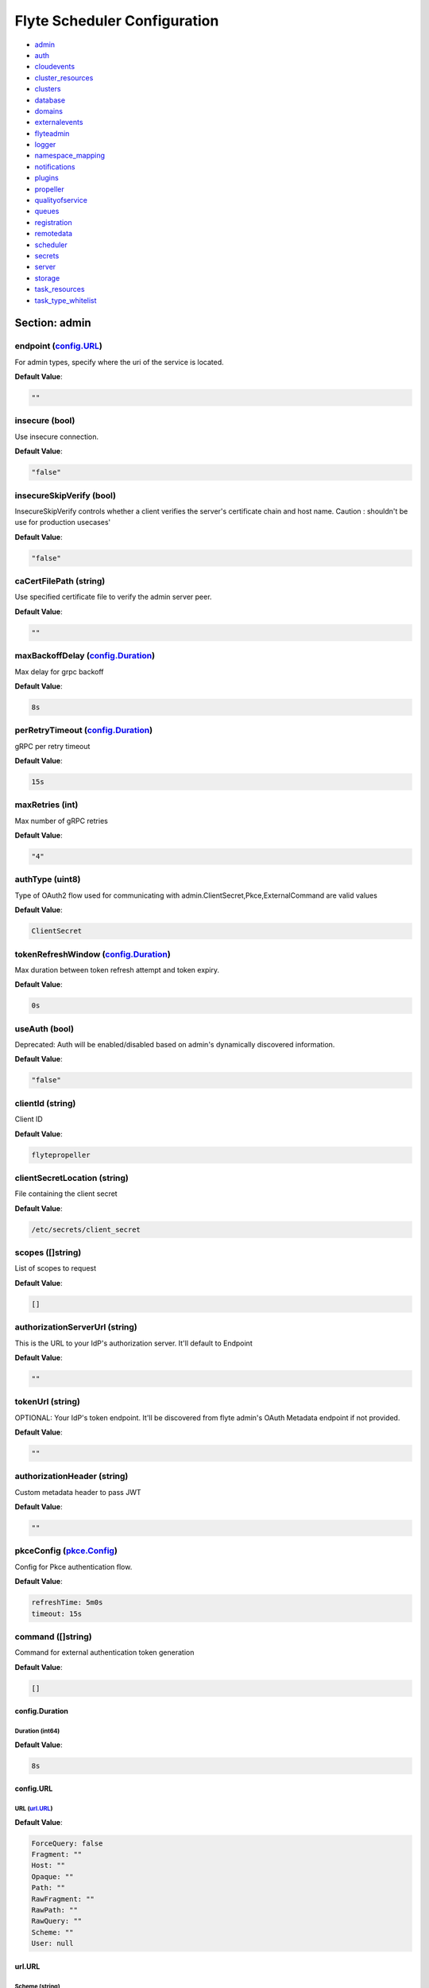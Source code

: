 .. _flytescheduler-config-specification:

#########################################
Flyte Scheduler Configuration
#########################################

- `admin <#section-admin>`_

- `auth <#section-auth>`_

- `cloudevents <#section-cloudevents>`_

- `cluster_resources <#section-cluster_resources>`_

- `clusters <#section-clusters>`_

- `database <#section-database>`_

- `domains <#section-domains>`_

- `externalevents <#section-externalevents>`_

- `flyteadmin <#section-flyteadmin>`_

- `logger <#section-logger>`_

- `namespace_mapping <#section-namespace_mapping>`_

- `notifications <#section-notifications>`_

- `plugins <#section-plugins>`_

- `propeller <#section-propeller>`_

- `qualityofservice <#section-qualityofservice>`_

- `queues <#section-queues>`_

- `registration <#section-registration>`_

- `remotedata <#section-remotedata>`_

- `scheduler <#section-scheduler>`_

- `secrets <#section-secrets>`_

- `server <#section-server>`_

- `storage <#section-storage>`_

- `task_resources <#section-task_resources>`_

- `task_type_whitelist <#section-task_type_whitelist>`_

Section: admin
================================================================================

endpoint (`config.URL`_)
--------------------------------------------------------------------------------

For admin types, specify where the uri of the service is located.

**Default Value**: 

.. code-block:: yaml

  ""
  

insecure (bool)
--------------------------------------------------------------------------------

Use insecure connection.

**Default Value**: 

.. code-block:: yaml

  "false"
  

insecureSkipVerify (bool)
--------------------------------------------------------------------------------

InsecureSkipVerify controls whether a client verifies the server's certificate chain and host name. Caution : shouldn't be use for production usecases'

**Default Value**: 

.. code-block:: yaml

  "false"
  

caCertFilePath (string)
--------------------------------------------------------------------------------

Use specified certificate file to verify the admin server peer.

**Default Value**: 

.. code-block:: yaml

  ""
  

maxBackoffDelay (`config.Duration`_)
--------------------------------------------------------------------------------

Max delay for grpc backoff

**Default Value**: 

.. code-block:: yaml

  8s
  

perRetryTimeout (`config.Duration`_)
--------------------------------------------------------------------------------

gRPC per retry timeout

**Default Value**: 

.. code-block:: yaml

  15s
  

maxRetries (int)
--------------------------------------------------------------------------------

Max number of gRPC retries

**Default Value**: 

.. code-block:: yaml

  "4"
  

authType (uint8)
--------------------------------------------------------------------------------

Type of OAuth2 flow used for communicating with admin.ClientSecret,Pkce,ExternalCommand are valid values

**Default Value**: 

.. code-block:: yaml

  ClientSecret
  

tokenRefreshWindow (`config.Duration`_)
--------------------------------------------------------------------------------

Max duration between token refresh attempt and token expiry.

**Default Value**: 

.. code-block:: yaml

  0s
  

useAuth (bool)
--------------------------------------------------------------------------------

Deprecated: Auth will be enabled/disabled based on admin's dynamically discovered information.

**Default Value**: 

.. code-block:: yaml

  "false"
  

clientId (string)
--------------------------------------------------------------------------------

Client ID

**Default Value**: 

.. code-block:: yaml

  flytepropeller
  

clientSecretLocation (string)
--------------------------------------------------------------------------------

File containing the client secret

**Default Value**: 

.. code-block:: yaml

  /etc/secrets/client_secret
  

scopes ([]string)
--------------------------------------------------------------------------------

List of scopes to request

**Default Value**: 

.. code-block:: yaml

  []
  

authorizationServerUrl (string)
--------------------------------------------------------------------------------

This is the URL to your IdP's authorization server. It'll default to Endpoint

**Default Value**: 

.. code-block:: yaml

  ""
  

tokenUrl (string)
--------------------------------------------------------------------------------

OPTIONAL: Your IdP's token endpoint. It'll be discovered from flyte admin's OAuth Metadata endpoint if not provided.

**Default Value**: 

.. code-block:: yaml

  ""
  

authorizationHeader (string)
--------------------------------------------------------------------------------

Custom metadata header to pass JWT

**Default Value**: 

.. code-block:: yaml

  ""
  

pkceConfig (`pkce.Config`_)
--------------------------------------------------------------------------------

Config for Pkce authentication flow.

**Default Value**: 

.. code-block:: yaml

  refreshTime: 5m0s
  timeout: 15s
  

command ([]string)
--------------------------------------------------------------------------------

Command for external authentication token generation

**Default Value**: 

.. code-block:: yaml

  []
  

config.Duration
^^^^^^^^^^^^^^^^^^^^^^^^^^^^^^^^^^^^^^^^^^^^^^^^^^^^^^^^^^^^^^^^^^^^^^^^^^^^^^^^

Duration (int64)
""""""""""""""""""""""""""""""""""""""""""""""""""""""""""""""""""""""""""""""""

**Default Value**: 

.. code-block:: yaml

  8s
  

config.URL
^^^^^^^^^^^^^^^^^^^^^^^^^^^^^^^^^^^^^^^^^^^^^^^^^^^^^^^^^^^^^^^^^^^^^^^^^^^^^^^^

URL (`url.URL`_)
""""""""""""""""""""""""""""""""""""""""""""""""""""""""""""""""""""""""""""""""

**Default Value**: 

.. code-block:: yaml

  ForceQuery: false
  Fragment: ""
  Host: ""
  Opaque: ""
  Path: ""
  RawFragment: ""
  RawPath: ""
  RawQuery: ""
  Scheme: ""
  User: null
  

url.URL
^^^^^^^^^^^^^^^^^^^^^^^^^^^^^^^^^^^^^^^^^^^^^^^^^^^^^^^^^^^^^^^^^^^^^^^^^^^^^^^^

Scheme (string)
""""""""""""""""""""""""""""""""""""""""""""""""""""""""""""""""""""""""""""""""

**Default Value**: 

.. code-block:: yaml

  ""
  

Opaque (string)
""""""""""""""""""""""""""""""""""""""""""""""""""""""""""""""""""""""""""""""""

**Default Value**: 

.. code-block:: yaml

  ""
  

User (url.Userinfo)
""""""""""""""""""""""""""""""""""""""""""""""""""""""""""""""""""""""""""""""""

**Default Value**: 

.. code-block:: yaml

  null
  

Host (string)
""""""""""""""""""""""""""""""""""""""""""""""""""""""""""""""""""""""""""""""""

**Default Value**: 

.. code-block:: yaml

  ""
  

Path (string)
""""""""""""""""""""""""""""""""""""""""""""""""""""""""""""""""""""""""""""""""

**Default Value**: 

.. code-block:: yaml

  ""
  

RawPath (string)
""""""""""""""""""""""""""""""""""""""""""""""""""""""""""""""""""""""""""""""""

**Default Value**: 

.. code-block:: yaml

  ""
  

ForceQuery (bool)
""""""""""""""""""""""""""""""""""""""""""""""""""""""""""""""""""""""""""""""""

**Default Value**: 

.. code-block:: yaml

  "false"
  

RawQuery (string)
""""""""""""""""""""""""""""""""""""""""""""""""""""""""""""""""""""""""""""""""

**Default Value**: 

.. code-block:: yaml

  ""
  

Fragment (string)
""""""""""""""""""""""""""""""""""""""""""""""""""""""""""""""""""""""""""""""""

**Default Value**: 

.. code-block:: yaml

  ""
  

RawFragment (string)
""""""""""""""""""""""""""""""""""""""""""""""""""""""""""""""""""""""""""""""""

**Default Value**: 

.. code-block:: yaml

  ""
  

pkce.Config
^^^^^^^^^^^^^^^^^^^^^^^^^^^^^^^^^^^^^^^^^^^^^^^^^^^^^^^^^^^^^^^^^^^^^^^^^^^^^^^^

timeout (`config.Duration`_)
""""""""""""""""""""""""""""""""""""""""""""""""""""""""""""""""""""""""""""""""

**Default Value**: 

.. code-block:: yaml

  15s
  

refreshTime (`config.Duration`_)
""""""""""""""""""""""""""""""""""""""""""""""""""""""""""""""""""""""""""""""""

**Default Value**: 

.. code-block:: yaml

  5m0s
  

Section: auth
================================================================================

httpAuthorizationHeader (string)
--------------------------------------------------------------------------------

**Default Value**: 

.. code-block:: yaml

  flyte-authorization
  

grpcAuthorizationHeader (string)
--------------------------------------------------------------------------------

**Default Value**: 

.. code-block:: yaml

  flyte-authorization
  

disableForHttp (bool)
--------------------------------------------------------------------------------

Disables auth enforcement on HTTP Endpoints.

**Default Value**: 

.. code-block:: yaml

  "false"
  

disableForGrpc (bool)
--------------------------------------------------------------------------------

Disables auth enforcement on Grpc Endpoints.

**Default Value**: 

.. code-block:: yaml

  "false"
  

authorizedUris ([]config.URL)
--------------------------------------------------------------------------------

**Default Value**: 

.. code-block:: yaml

  null
  

userAuth (`config.UserAuthConfig`_)
--------------------------------------------------------------------------------

Defines Auth options for users.

**Default Value**: 

.. code-block:: yaml

  cookieBlockKeySecretName: cookie_block_key
  cookieHashKeySecretName: cookie_hash_key
  openId:
    baseUrl: ""
    clientId: ""
    clientSecretFile: ""
    clientSecretName: oidc_client_secret
    scopes:
    - openid
    - profile
  redirectUrl: /console
  

appAuth (`config.OAuth2Options`_)
--------------------------------------------------------------------------------

Defines Auth options for apps. UserAuth must be enabled for AppAuth to work.

**Default Value**: 

.. code-block:: yaml

  authServerType: Self
  externalAuthServer:
    allowedAudience: []
    baseUrl: ""
    metadataUrl: ""
  selfAuthServer:
    accessTokenLifespan: 30m0s
    authorizationCodeLifespan: 5m0s
    claimSymmetricEncryptionKeySecretName: claim_symmetric_key
    issuer: ""
    oldTokenSigningRSAKeySecretName: token_rsa_key_old.pem
    refreshTokenLifespan: 1h0m0s
    staticClients:
      flyte-cli:
        audience: null
        grant_types:
        - refresh_token
        - authorization_code
        id: flyte-cli
        public: true
        redirect_uris:
        - http://localhost:53593/callback
        - http://localhost:12345/callback
        response_types:
        - code
        - token
        scopes:
        - all
        - offline
        - access_token
      flytectl:
        audience: null
        grant_types:
        - refresh_token
        - authorization_code
        id: flytectl
        public: true
        redirect_uris:
        - http://localhost:53593/callback
        - http://localhost:12345/callback
        response_types:
        - code
        - token
        scopes:
        - all
        - offline
        - access_token
      flytepropeller:
        audience: null
        client_secret: JDJhJDA2JHB4czFBa0c4MUt2cmhwbWwxUWlMU09RYVRrOWVlUHJVLzdZYWI5eTA3aDN4MFRnbGJhb1Q2
        grant_types:
        - refresh_token
        - client_credentials
        id: flytepropeller
        public: false
        redirect_uris:
        - http://localhost:3846/callback
        response_types:
        - token
        scopes:
        - all
        - offline
        - access_token
    tokenSigningRSAKeySecretName: token_rsa_key.pem
  thirdPartyConfig:
    flyteClient:
      clientId: flytectl
      redirectUri: http://localhost:53593/callback
      scopes:
      - all
      - offline
  

config.OAuth2Options
^^^^^^^^^^^^^^^^^^^^^^^^^^^^^^^^^^^^^^^^^^^^^^^^^^^^^^^^^^^^^^^^^^^^^^^^^^^^^^^^

authServerType (int)
""""""""""""""""""""""""""""""""""""""""""""""""""""""""""""""""""""""""""""""""

**Default Value**: 

.. code-block:: yaml

  Self
  

selfAuthServer (`config.AuthorizationServer`_)
""""""""""""""""""""""""""""""""""""""""""""""""""""""""""""""""""""""""""""""""

Authorization Server config to run as a service. Use this when using an IdP that does not offer a custom OAuth2 Authorization Server.

**Default Value**: 

.. code-block:: yaml

  accessTokenLifespan: 30m0s
  authorizationCodeLifespan: 5m0s
  claimSymmetricEncryptionKeySecretName: claim_symmetric_key
  issuer: ""
  oldTokenSigningRSAKeySecretName: token_rsa_key_old.pem
  refreshTokenLifespan: 1h0m0s
  staticClients:
    flyte-cli:
      audience: null
      grant_types:
      - refresh_token
      - authorization_code
      id: flyte-cli
      public: true
      redirect_uris:
      - http://localhost:53593/callback
      - http://localhost:12345/callback
      response_types:
      - code
      - token
      scopes:
      - all
      - offline
      - access_token
    flytectl:
      audience: null
      grant_types:
      - refresh_token
      - authorization_code
      id: flytectl
      public: true
      redirect_uris:
      - http://localhost:53593/callback
      - http://localhost:12345/callback
      response_types:
      - code
      - token
      scopes:
      - all
      - offline
      - access_token
    flytepropeller:
      audience: null
      client_secret: JDJhJDA2JHB4czFBa0c4MUt2cmhwbWwxUWlMU09RYVRrOWVlUHJVLzdZYWI5eTA3aDN4MFRnbGJhb1Q2
      grant_types:
      - refresh_token
      - client_credentials
      id: flytepropeller
      public: false
      redirect_uris:
      - http://localhost:3846/callback
      response_types:
      - token
      scopes:
      - all
      - offline
      - access_token
  tokenSigningRSAKeySecretName: token_rsa_key.pem
  

externalAuthServer (`config.ExternalAuthorizationServer`_)
""""""""""""""""""""""""""""""""""""""""""""""""""""""""""""""""""""""""""""""""

External Authorization Server config.

**Default Value**: 

.. code-block:: yaml

  allowedAudience: []
  baseUrl: ""
  metadataUrl: ""
  

thirdPartyConfig (`config.ThirdPartyConfigOptions`_)
""""""""""""""""""""""""""""""""""""""""""""""""""""""""""""""""""""""""""""""""

Defines settings to instruct flyte cli tools (and optionally others) on what config to use to setup their client.

**Default Value**: 

.. code-block:: yaml

  flyteClient:
    clientId: flytectl
    redirectUri: http://localhost:53593/callback
    scopes:
    - all
    - offline
  

config.AuthorizationServer
^^^^^^^^^^^^^^^^^^^^^^^^^^^^^^^^^^^^^^^^^^^^^^^^^^^^^^^^^^^^^^^^^^^^^^^^^^^^^^^^

issuer (string)
""""""""""""""""""""""""""""""""""""""""""""""""""""""""""""""""""""""""""""""""

Defines the issuer to use when issuing and validating tokens. The default value is https://<requestUri.HostAndPort>/

**Default Value**: 

.. code-block:: yaml

  ""
  

accessTokenLifespan (`config.Duration`_)
""""""""""""""""""""""""""""""""""""""""""""""""""""""""""""""""""""""""""""""""

Defines the lifespan of issued access tokens.

**Default Value**: 

.. code-block:: yaml

  30m0s
  

refreshTokenLifespan (`config.Duration`_)
""""""""""""""""""""""""""""""""""""""""""""""""""""""""""""""""""""""""""""""""

Defines the lifespan of issued access tokens.

**Default Value**: 

.. code-block:: yaml

  1h0m0s
  

authorizationCodeLifespan (`config.Duration`_)
""""""""""""""""""""""""""""""""""""""""""""""""""""""""""""""""""""""""""""""""

Defines the lifespan of issued access tokens.

**Default Value**: 

.. code-block:: yaml

  5m0s
  

claimSymmetricEncryptionKeySecretName (string)
""""""""""""""""""""""""""""""""""""""""""""""""""""""""""""""""""""""""""""""""

OPTIONAL: Secret name to use to encrypt claims in authcode token.

**Default Value**: 

.. code-block:: yaml

  claim_symmetric_key
  

tokenSigningRSAKeySecretName (string)
""""""""""""""""""""""""""""""""""""""""""""""""""""""""""""""""""""""""""""""""

OPTIONAL: Secret name to use to retrieve RSA Signing Key.

**Default Value**: 

.. code-block:: yaml

  token_rsa_key.pem
  

oldTokenSigningRSAKeySecretName (string)
""""""""""""""""""""""""""""""""""""""""""""""""""""""""""""""""""""""""""""""""

OPTIONAL: Secret name to use to retrieve Old RSA Signing Key. This can be useful during key rotation to continue to accept older tokens.

**Default Value**: 

.. code-block:: yaml

  token_rsa_key_old.pem
  

staticClients (map[string]*fosite.DefaultClient)
""""""""""""""""""""""""""""""""""""""""""""""""""""""""""""""""""""""""""""""""

**Default Value**: 

.. code-block:: yaml

  flyte-cli:
    audience: null
    grant_types:
    - refresh_token
    - authorization_code
    id: flyte-cli
    public: true
    redirect_uris:
    - http://localhost:53593/callback
    - http://localhost:12345/callback
    response_types:
    - code
    - token
    scopes:
    - all
    - offline
    - access_token
  flytectl:
    audience: null
    grant_types:
    - refresh_token
    - authorization_code
    id: flytectl
    public: true
    redirect_uris:
    - http://localhost:53593/callback
    - http://localhost:12345/callback
    response_types:
    - code
    - token
    scopes:
    - all
    - offline
    - access_token
  flytepropeller:
    audience: null
    client_secret: JDJhJDA2JHB4czFBa0c4MUt2cmhwbWwxUWlMU09RYVRrOWVlUHJVLzdZYWI5eTA3aDN4MFRnbGJhb1Q2
    grant_types:
    - refresh_token
    - client_credentials
    id: flytepropeller
    public: false
    redirect_uris:
    - http://localhost:3846/callback
    response_types:
    - token
    scopes:
    - all
    - offline
    - access_token
  

config.ExternalAuthorizationServer
^^^^^^^^^^^^^^^^^^^^^^^^^^^^^^^^^^^^^^^^^^^^^^^^^^^^^^^^^^^^^^^^^^^^^^^^^^^^^^^^

baseUrl (`config.URL`_)
""""""""""""""""""""""""""""""""""""""""""""""""""""""""""""""""""""""""""""""""

This should be the base url of the authorization server that you are trying to hit. With Okta for instance, it will look something like https://company.okta.com/oauth2/abcdef123456789/

**Default Value**: 

.. code-block:: yaml

  ""
  

allowedAudience ([]string)
""""""""""""""""""""""""""""""""""""""""""""""""""""""""""""""""""""""""""""""""

Optional: A list of allowed audiences. If not provided, the audience is expected to be the public Uri of the service.

**Default Value**: 

.. code-block:: yaml

  []
  

metadataUrl (`config.URL`_)
""""""""""""""""""""""""""""""""""""""""""""""""""""""""""""""""""""""""""""""""

Optional: If the server doesn't support /.well-known/oauth-authorization-server, you can set a custom metadata url here.'

**Default Value**: 

.. code-block:: yaml

  ""
  

config.ThirdPartyConfigOptions
^^^^^^^^^^^^^^^^^^^^^^^^^^^^^^^^^^^^^^^^^^^^^^^^^^^^^^^^^^^^^^^^^^^^^^^^^^^^^^^^

flyteClient (`config.FlyteClientConfig`_)
""""""""""""""""""""""""""""""""""""""""""""""""""""""""""""""""""""""""""""""""

**Default Value**: 

.. code-block:: yaml

  clientId: flytectl
  redirectUri: http://localhost:53593/callback
  scopes:
  - all
  - offline
  

config.FlyteClientConfig
^^^^^^^^^^^^^^^^^^^^^^^^^^^^^^^^^^^^^^^^^^^^^^^^^^^^^^^^^^^^^^^^^^^^^^^^^^^^^^^^

clientId (string)
""""""""""""""""""""""""""""""""""""""""""""""""""""""""""""""""""""""""""""""""

public identifier for the app which handles authorization for a Flyte deployment

**Default Value**: 

.. code-block:: yaml

  flytectl
  

redirectUri (string)
""""""""""""""""""""""""""""""""""""""""""""""""""""""""""""""""""""""""""""""""

This is the callback uri registered with the app which handles authorization for a Flyte deployment

**Default Value**: 

.. code-block:: yaml

  http://localhost:53593/callback
  

scopes ([]string)
""""""""""""""""""""""""""""""""""""""""""""""""""""""""""""""""""""""""""""""""

Recommended scopes for the client to request.

**Default Value**: 

.. code-block:: yaml

  - all
  - offline
  

config.UserAuthConfig
^^^^^^^^^^^^^^^^^^^^^^^^^^^^^^^^^^^^^^^^^^^^^^^^^^^^^^^^^^^^^^^^^^^^^^^^^^^^^^^^

redirectUrl (`config.URL`_)
""""""""""""""""""""""""""""""""""""""""""""""""""""""""""""""""""""""""""""""""

**Default Value**: 

.. code-block:: yaml

  /console
  

openId (`config.OpenIDOptions`_)
""""""""""""""""""""""""""""""""""""""""""""""""""""""""""""""""""""""""""""""""

OpenID Configuration for User Auth

**Default Value**: 

.. code-block:: yaml

  baseUrl: ""
  clientId: ""
  clientSecretFile: ""
  clientSecretName: oidc_client_secret
  scopes:
  - openid
  - profile
  

cookieHashKeySecretName (string)
""""""""""""""""""""""""""""""""""""""""""""""""""""""""""""""""""""""""""""""""

OPTIONAL: Secret name to use for cookie hash key.

**Default Value**: 

.. code-block:: yaml

  cookie_hash_key
  

cookieBlockKeySecretName (string)
""""""""""""""""""""""""""""""""""""""""""""""""""""""""""""""""""""""""""""""""

OPTIONAL: Secret name to use for cookie block key.

**Default Value**: 

.. code-block:: yaml

  cookie_block_key
  

config.OpenIDOptions
^^^^^^^^^^^^^^^^^^^^^^^^^^^^^^^^^^^^^^^^^^^^^^^^^^^^^^^^^^^^^^^^^^^^^^^^^^^^^^^^

clientId (string)
""""""""""""""""""""""""""""""""""""""""""""""""""""""""""""""""""""""""""""""""

**Default Value**: 

.. code-block:: yaml

  ""
  

clientSecretName (string)
""""""""""""""""""""""""""""""""""""""""""""""""""""""""""""""""""""""""""""""""

**Default Value**: 

.. code-block:: yaml

  oidc_client_secret
  

clientSecretFile (string)
""""""""""""""""""""""""""""""""""""""""""""""""""""""""""""""""""""""""""""""""

**Default Value**: 

.. code-block:: yaml

  ""
  

baseUrl (`config.URL`_)
""""""""""""""""""""""""""""""""""""""""""""""""""""""""""""""""""""""""""""""""

**Default Value**: 

.. code-block:: yaml

  ""
  

scopes ([]string)
""""""""""""""""""""""""""""""""""""""""""""""""""""""""""""""""""""""""""""""""

**Default Value**: 

.. code-block:: yaml

  - openid
  - profile
  

Section: cloudevents
================================================================================

enable (bool)
--------------------------------------------------------------------------------

**Default Value**: 

.. code-block:: yaml

  "false"
  

type (string)
--------------------------------------------------------------------------------

**Default Value**: 

.. code-block:: yaml

  local
  

aws (`interfaces.AWSConfig`_)
--------------------------------------------------------------------------------

**Default Value**: 

.. code-block:: yaml

  region: ""
  

gcp (`interfaces.GCPConfig`_)
--------------------------------------------------------------------------------

**Default Value**: 

.. code-block:: yaml

  projectId: ""
  

kafka (`interfaces.KafkaConfig`_)
--------------------------------------------------------------------------------

**Default Value**: 

.. code-block:: yaml

  Version: {}
  brokers: null
  

eventsPublisher (`interfaces.EventsPublisherConfig`_)
--------------------------------------------------------------------------------

**Default Value**: 

.. code-block:: yaml

  eventTypes: null
  topicName: ""
  

reconnectAttempts (int)
--------------------------------------------------------------------------------

**Default Value**: 

.. code-block:: yaml

  "0"
  

reconnectDelaySeconds (int)
--------------------------------------------------------------------------------

**Default Value**: 

.. code-block:: yaml

  "0"
  

interfaces.AWSConfig
^^^^^^^^^^^^^^^^^^^^^^^^^^^^^^^^^^^^^^^^^^^^^^^^^^^^^^^^^^^^^^^^^^^^^^^^^^^^^^^^

region (string)
""""""""""""""""""""""""""""""""""""""""""""""""""""""""""""""""""""""""""""""""

**Default Value**: 

.. code-block:: yaml

  ""
  

interfaces.EventsPublisherConfig
^^^^^^^^^^^^^^^^^^^^^^^^^^^^^^^^^^^^^^^^^^^^^^^^^^^^^^^^^^^^^^^^^^^^^^^^^^^^^^^^

topicName (string)
""""""""""""""""""""""""""""""""""""""""""""""""""""""""""""""""""""""""""""""""

**Default Value**: 

.. code-block:: yaml

  ""
  

eventTypes ([]string)
""""""""""""""""""""""""""""""""""""""""""""""""""""""""""""""""""""""""""""""""

**Default Value**: 

.. code-block:: yaml

  null
  

interfaces.GCPConfig
^^^^^^^^^^^^^^^^^^^^^^^^^^^^^^^^^^^^^^^^^^^^^^^^^^^^^^^^^^^^^^^^^^^^^^^^^^^^^^^^

projectId (string)
""""""""""""""""""""""""""""""""""""""""""""""""""""""""""""""""""""""""""""""""

**Default Value**: 

.. code-block:: yaml

  ""
  

interfaces.KafkaConfig
^^^^^^^^^^^^^^^^^^^^^^^^^^^^^^^^^^^^^^^^^^^^^^^^^^^^^^^^^^^^^^^^^^^^^^^^^^^^^^^^

Version (`sarama.KafkaVersion`_)
""""""""""""""""""""""""""""""""""""""""""""""""""""""""""""""""""""""""""""""""

**Default Value**: 

.. code-block:: yaml

  {}
  

brokers ([]string)
""""""""""""""""""""""""""""""""""""""""""""""""""""""""""""""""""""""""""""""""

**Default Value**: 

.. code-block:: yaml

  null
  

sarama.KafkaVersion
^^^^^^^^^^^^^^^^^^^^^^^^^^^^^^^^^^^^^^^^^^^^^^^^^^^^^^^^^^^^^^^^^^^^^^^^^^^^^^^^

version (array)
""""""""""""""""""""""""""""""""""""""""""""""""""""""""""""""""""""""""""""""""

**Default Value**: 

.. code-block:: yaml

  '[0 0 0 0]'
  

Section: cluster_resources
================================================================================

templatePath (string)
--------------------------------------------------------------------------------

**Default Value**: 

.. code-block:: yaml

  ""
  

templateData (map[string]interfaces.DataSource)
--------------------------------------------------------------------------------

**Default Value**: 

.. code-block:: yaml

  {}
  

refreshInterval (`config.Duration`_)
--------------------------------------------------------------------------------

**Default Value**: 

.. code-block:: yaml

  1m0s
  

customData (map[string]map[string]interfaces.DataSource)
--------------------------------------------------------------------------------

**Default Value**: 

.. code-block:: yaml

  {}
  

standaloneDeployment (bool)
--------------------------------------------------------------------------------

Whether the cluster resource sync is running in a standalone deployment and should call flyteadmin service endpoints

**Default Value**: 

.. code-block:: yaml

  "false"
  

Section: clusters
================================================================================

clusterConfigs ([]interfaces.ClusterConfig)
--------------------------------------------------------------------------------

**Default Value**: 

.. code-block:: yaml

  null
  

labelClusterMap (map[string][]interfaces.ClusterEntity)
--------------------------------------------------------------------------------

**Default Value**: 

.. code-block:: yaml

  null
  

Section: database
================================================================================

host (string)
--------------------------------------------------------------------------------

**Default Value**: 

.. code-block:: yaml

  ""
  

port (int)
--------------------------------------------------------------------------------

**Default Value**: 

.. code-block:: yaml

  "0"
  

dbname (string)
--------------------------------------------------------------------------------

**Default Value**: 

.. code-block:: yaml

  ""
  

username (string)
--------------------------------------------------------------------------------

**Default Value**: 

.. code-block:: yaml

  ""
  

password (string)
--------------------------------------------------------------------------------

**Default Value**: 

.. code-block:: yaml

  ""
  

passwordPath (string)
--------------------------------------------------------------------------------

**Default Value**: 

.. code-block:: yaml

  ""
  

options (string)
--------------------------------------------------------------------------------

**Default Value**: 

.. code-block:: yaml

  ""
  

debug (bool)
--------------------------------------------------------------------------------

**Default Value**: 

.. code-block:: yaml

  "false"
  

enableForeignKeyConstraintWhenMigrating (bool)
--------------------------------------------------------------------------------

Whether to enable gorm foreign keys when migrating the db

**Default Value**: 

.. code-block:: yaml

  "false"
  

maxIdleConnections (int)
--------------------------------------------------------------------------------

maxIdleConnections sets the maximum number of connections in the idle connection pool.

**Default Value**: 

.. code-block:: yaml

  "10"
  

maxOpenConnections (int)
--------------------------------------------------------------------------------

maxOpenConnections sets the maximum number of open connections to the database.

**Default Value**: 

.. code-block:: yaml

  "1000"
  

connMaxLifeTime (`config.Duration`_)
--------------------------------------------------------------------------------

sets the maximum amount of time a connection may be reused

**Default Value**: 

.. code-block:: yaml

  1h0m0s
  

postgres (`database.PostgresConfig`_)
--------------------------------------------------------------------------------

**Default Value**: 

.. code-block:: yaml

  dbname: postgres
  debug: false
  host: postgres
  options: sslmode=disable
  password: ""
  passwordPath: ""
  port: 5432
  username: postgres
  

sqlite (`database.SQLiteConfig`_)
--------------------------------------------------------------------------------

**Default Value**: 

.. code-block:: yaml

  file: ""
  

database.PostgresConfig
^^^^^^^^^^^^^^^^^^^^^^^^^^^^^^^^^^^^^^^^^^^^^^^^^^^^^^^^^^^^^^^^^^^^^^^^^^^^^^^^

host (string)
""""""""""""""""""""""""""""""""""""""""""""""""""""""""""""""""""""""""""""""""

The host name of the database server

**Default Value**: 

.. code-block:: yaml

  postgres
  

port (int)
""""""""""""""""""""""""""""""""""""""""""""""""""""""""""""""""""""""""""""""""

The port name of the database server

**Default Value**: 

.. code-block:: yaml

  "5432"
  

dbname (string)
""""""""""""""""""""""""""""""""""""""""""""""""""""""""""""""""""""""""""""""""

The database name

**Default Value**: 

.. code-block:: yaml

  postgres
  

username (string)
""""""""""""""""""""""""""""""""""""""""""""""""""""""""""""""""""""""""""""""""

The database user who is connecting to the server.

**Default Value**: 

.. code-block:: yaml

  postgres
  

password (string)
""""""""""""""""""""""""""""""""""""""""""""""""""""""""""""""""""""""""""""""""

The database password.

**Default Value**: 

.. code-block:: yaml

  ""
  

passwordPath (string)
""""""""""""""""""""""""""""""""""""""""""""""""""""""""""""""""""""""""""""""""

Points to the file containing the database password.

**Default Value**: 

.. code-block:: yaml

  ""
  

options (string)
""""""""""""""""""""""""""""""""""""""""""""""""""""""""""""""""""""""""""""""""

See http://gorm.io/docs/connecting_to_the_database.html for available options passed, in addition to the above.

**Default Value**: 

.. code-block:: yaml

  sslmode=disable
  

debug (bool)
""""""""""""""""""""""""""""""""""""""""""""""""""""""""""""""""""""""""""""""""

Whether or not to start the database connection with debug mode enabled.

**Default Value**: 

.. code-block:: yaml

  "false"
  

database.SQLiteConfig
^^^^^^^^^^^^^^^^^^^^^^^^^^^^^^^^^^^^^^^^^^^^^^^^^^^^^^^^^^^^^^^^^^^^^^^^^^^^^^^^

file (string)
""""""""""""""""""""""""""""""""""""""""""""""""""""""""""""""""""""""""""""""""

The path to the file (existing or new) where the DB should be created / stored. If existing, then this will be re-used, else a new will be created

**Default Value**: 

.. code-block:: yaml

  ""
  

Section: domains
================================================================================

id (string)
--------------------------------------------------------------------------------

**Default Value**: 

.. code-block:: yaml

  development
  

name (string)
--------------------------------------------------------------------------------

**Default Value**: 

.. code-block:: yaml

  development
  

Section: externalevents
================================================================================

enable (bool)
--------------------------------------------------------------------------------

**Default Value**: 

.. code-block:: yaml

  "false"
  

type (string)
--------------------------------------------------------------------------------

**Default Value**: 

.. code-block:: yaml

  local
  

aws (`interfaces.AWSConfig`_)
--------------------------------------------------------------------------------

**Default Value**: 

.. code-block:: yaml

  region: ""
  

gcp (`interfaces.GCPConfig`_)
--------------------------------------------------------------------------------

**Default Value**: 

.. code-block:: yaml

  projectId: ""
  

eventsPublisher (`interfaces.EventsPublisherConfig`_)
--------------------------------------------------------------------------------

**Default Value**: 

.. code-block:: yaml

  eventTypes: null
  topicName: ""
  

reconnectAttempts (int)
--------------------------------------------------------------------------------

**Default Value**: 

.. code-block:: yaml

  "0"
  

reconnectDelaySeconds (int)
--------------------------------------------------------------------------------

**Default Value**: 

.. code-block:: yaml

  "0"
  

Section: flyteadmin
================================================================================

roleNameKey (string)
--------------------------------------------------------------------------------

**Default Value**: 

.. code-block:: yaml

  ""
  

metricsScope (string)
--------------------------------------------------------------------------------

**Default Value**: 

.. code-block:: yaml

  'flyte:'
  

metricsKeys ([]string)
--------------------------------------------------------------------------------

**Default Value**: 

.. code-block:: yaml

  - project
  - domain
  - wf
  - task
  - phase
  - tasktype
  - runtime_type
  - runtime_version
  - app_name
  

profilerPort (int)
--------------------------------------------------------------------------------

**Default Value**: 

.. code-block:: yaml

  "10254"
  

metadataStoragePrefix ([]string)
--------------------------------------------------------------------------------

**Default Value**: 

.. code-block:: yaml

  - metadata
  - admin
  

eventVersion (int)
--------------------------------------------------------------------------------

**Default Value**: 

.. code-block:: yaml

  "2"
  

asyncEventsBufferSize (int)
--------------------------------------------------------------------------------

**Default Value**: 

.. code-block:: yaml

  "100"
  

maxParallelism (int32)
--------------------------------------------------------------------------------

**Default Value**: 

.. code-block:: yaml

  "25"
  

labels (map[string]string)
--------------------------------------------------------------------------------

**Default Value**: 

.. code-block:: yaml

  null
  

annotations (map[string]string)
--------------------------------------------------------------------------------

**Default Value**: 

.. code-block:: yaml

  null
  

interruptible (bool)
--------------------------------------------------------------------------------

**Default Value**: 

.. code-block:: yaml

  "false"
  

assumableIamRole (string)
--------------------------------------------------------------------------------

**Default Value**: 

.. code-block:: yaml

  ""
  

k8sServiceAccount (string)
--------------------------------------------------------------------------------

**Default Value**: 

.. code-block:: yaml

  default
  

outputLocationPrefix (string)
--------------------------------------------------------------------------------

**Default Value**: 

.. code-block:: yaml

  ""
  

Section: logger
================================================================================

show-source (bool)
--------------------------------------------------------------------------------

Includes source code location in logs.

**Default Value**: 

.. code-block:: yaml

  "false"
  

mute (bool)
--------------------------------------------------------------------------------

Mutes all logs regardless of severity. Intended for benchmarks/tests only.

**Default Value**: 

.. code-block:: yaml

  "false"
  

level (int)
--------------------------------------------------------------------------------

Sets the minimum logging level.

**Default Value**: 

.. code-block:: yaml

  "3"
  

formatter (`logger.FormatterConfig`_)
--------------------------------------------------------------------------------

Sets logging format.

**Default Value**: 

.. code-block:: yaml

  type: json
  

logger.FormatterConfig
^^^^^^^^^^^^^^^^^^^^^^^^^^^^^^^^^^^^^^^^^^^^^^^^^^^^^^^^^^^^^^^^^^^^^^^^^^^^^^^^

type (string)
""""""""""""""""""""""""""""""""""""""""""""""""""""""""""""""""""""""""""""""""

Sets logging format type.

**Default Value**: 

.. code-block:: yaml

  json
  

Section: namespace_mapping
================================================================================

mapping (string)
--------------------------------------------------------------------------------

**Default Value**: 

.. code-block:: yaml

  ""
  

template (string)
--------------------------------------------------------------------------------

**Default Value**: 

.. code-block:: yaml

  '{{ project }}-{{ domain }}'
  

templateData (map[string]interfaces.DataSource)
--------------------------------------------------------------------------------

**Default Value**: 

.. code-block:: yaml

  null
  

Section: notifications
================================================================================

type (string)
--------------------------------------------------------------------------------

**Default Value**: 

.. code-block:: yaml

  local
  

region (string)
--------------------------------------------------------------------------------

**Default Value**: 

.. code-block:: yaml

  ""
  

aws (`interfaces.AWSConfig`_)
--------------------------------------------------------------------------------

**Default Value**: 

.. code-block:: yaml

  region: ""
  

gcp (`interfaces.GCPConfig`_)
--------------------------------------------------------------------------------

**Default Value**: 

.. code-block:: yaml

  projectId: ""
  

publisher (`interfaces.NotificationsPublisherConfig`_)
--------------------------------------------------------------------------------

**Default Value**: 

.. code-block:: yaml

  topicName: ""
  

processor (`interfaces.NotificationsProcessorConfig`_)
--------------------------------------------------------------------------------

**Default Value**: 

.. code-block:: yaml

  accountId: ""
  queueName: ""
  

emailer (`interfaces.NotificationsEmailerConfig`_)
--------------------------------------------------------------------------------

**Default Value**: 

.. code-block:: yaml

  body: ""
  emailServerConfig:
    apiKeyEnvVar: ""
    apiKeyFilePath: ""
    serviceName: ""
  sender: ""
  subject: ""
  

reconnectAttempts (int)
--------------------------------------------------------------------------------

**Default Value**: 

.. code-block:: yaml

  "0"
  

reconnectDelaySeconds (int)
--------------------------------------------------------------------------------

**Default Value**: 

.. code-block:: yaml

  "0"
  

interfaces.NotificationsEmailerConfig
^^^^^^^^^^^^^^^^^^^^^^^^^^^^^^^^^^^^^^^^^^^^^^^^^^^^^^^^^^^^^^^^^^^^^^^^^^^^^^^^

emailServerConfig (`interfaces.EmailServerConfig`_)
""""""""""""""""""""""""""""""""""""""""""""""""""""""""""""""""""""""""""""""""

**Default Value**: 

.. code-block:: yaml

  apiKeyEnvVar: ""
  apiKeyFilePath: ""
  serviceName: ""
  

subject (string)
""""""""""""""""""""""""""""""""""""""""""""""""""""""""""""""""""""""""""""""""

**Default Value**: 

.. code-block:: yaml

  ""
  

sender (string)
""""""""""""""""""""""""""""""""""""""""""""""""""""""""""""""""""""""""""""""""

**Default Value**: 

.. code-block:: yaml

  ""
  

body (string)
""""""""""""""""""""""""""""""""""""""""""""""""""""""""""""""""""""""""""""""""

**Default Value**: 

.. code-block:: yaml

  ""
  

interfaces.EmailServerConfig
^^^^^^^^^^^^^^^^^^^^^^^^^^^^^^^^^^^^^^^^^^^^^^^^^^^^^^^^^^^^^^^^^^^^^^^^^^^^^^^^

serviceName (string)
""""""""""""""""""""""""""""""""""""""""""""""""""""""""""""""""""""""""""""""""

**Default Value**: 

.. code-block:: yaml

  ""
  

apiKeyEnvVar (string)
""""""""""""""""""""""""""""""""""""""""""""""""""""""""""""""""""""""""""""""""

**Default Value**: 

.. code-block:: yaml

  ""
  

apiKeyFilePath (string)
""""""""""""""""""""""""""""""""""""""""""""""""""""""""""""""""""""""""""""""""

**Default Value**: 

.. code-block:: yaml

  ""
  

interfaces.NotificationsProcessorConfig
^^^^^^^^^^^^^^^^^^^^^^^^^^^^^^^^^^^^^^^^^^^^^^^^^^^^^^^^^^^^^^^^^^^^^^^^^^^^^^^^

queueName (string)
""""""""""""""""""""""""""""""""""""""""""""""""""""""""""""""""""""""""""""""""

**Default Value**: 

.. code-block:: yaml

  ""
  

accountId (string)
""""""""""""""""""""""""""""""""""""""""""""""""""""""""""""""""""""""""""""""""

**Default Value**: 

.. code-block:: yaml

  ""
  

interfaces.NotificationsPublisherConfig
^^^^^^^^^^^^^^^^^^^^^^^^^^^^^^^^^^^^^^^^^^^^^^^^^^^^^^^^^^^^^^^^^^^^^^^^^^^^^^^^

topicName (string)
""""""""""""""""""""""""""""""""""""""""""""""""""""""""""""""""""""""""""""""""

**Default Value**: 

.. code-block:: yaml

  ""
  

Section: plugins
================================================================================

catalogcache (`catalog.Config`_)
--------------------------------------------------------------------------------

**Default Value**: 

.. code-block:: yaml

  reader:
    maxItems: 1000
    maxRetries: 3
    workers: 10
  writer:
    maxItems: 1000
    maxRetries: 3
    workers: 10
  

k8s (`config.K8sPluginConfig`_)
--------------------------------------------------------------------------------

**Default Value**: 

.. code-block:: yaml

  co-pilot:
    cpu: 500m
    default-input-path: /var/flyte/inputs
    default-output-path: /var/flyte/outputs
    image: cr.flyte.org/flyteorg/flytecopilot:v0.0.15
    input-vol-name: flyte-inputs
    memory: 128Mi
    name: flyte-copilot-
    output-vol-name: flyte-outputs
    start-timeout: 1m40s
    storage: ""
  create-container-error-grace-period: 3m0s
  default-annotations:
    cluster-autoscaler.kubernetes.io/safe-to-evict: "false"
  default-cpus: "1"
  default-env-vars: null
  default-env-vars-from-env: null
  default-labels: null
  default-memory: 1Gi
  default-node-selector: null
  default-pod-dns-config: null
  default-pod-security-context: null
  default-pod-template-name: ""
  default-pod-template-resync: 30s
  default-security-context: null
  default-tolerations: null
  delete-resource-on-finalize: false
  enable-host-networking-pod: null
  gpu-resource-name: nvidia.com/gpu
  inject-finalizer: false
  interruptible-node-selector: null
  interruptible-node-selector-requirement: null
  interruptible-tolerations: null
  non-interruptible-node-selector-requirement: null
  resource-tolerations: null
  scheduler-name: ""
  

catalog.Config
^^^^^^^^^^^^^^^^^^^^^^^^^^^^^^^^^^^^^^^^^^^^^^^^^^^^^^^^^^^^^^^^^^^^^^^^^^^^^^^^

reader (`workqueue.Config`_)
""""""""""""""""""""""""""""""""""""""""""""""""""""""""""""""""""""""""""""""""

Catalog reader workqueue config. Make sure the index cache must be big enough to accommodate the biggest array task allowed to run on the system.

**Default Value**: 

.. code-block:: yaml

  maxItems: 1000
  maxRetries: 3
  workers: 10
  

writer (`workqueue.Config`_)
""""""""""""""""""""""""""""""""""""""""""""""""""""""""""""""""""""""""""""""""

Catalog writer workqueue config. Make sure the index cache must be big enough to accommodate the biggest array task allowed to run on the system.

**Default Value**: 

.. code-block:: yaml

  maxItems: 1000
  maxRetries: 3
  workers: 10
  

workqueue.Config
^^^^^^^^^^^^^^^^^^^^^^^^^^^^^^^^^^^^^^^^^^^^^^^^^^^^^^^^^^^^^^^^^^^^^^^^^^^^^^^^

workers (int)
""""""""""""""""""""""""""""""""""""""""""""""""""""""""""""""""""""""""""""""""

Number of concurrent workers to start processing the queue.

**Default Value**: 

.. code-block:: yaml

  "10"
  

maxRetries (int)
""""""""""""""""""""""""""""""""""""""""""""""""""""""""""""""""""""""""""""""""

Maximum number of retries per item.

**Default Value**: 

.. code-block:: yaml

  "3"
  

maxItems (int)
""""""""""""""""""""""""""""""""""""""""""""""""""""""""""""""""""""""""""""""""

Maximum number of entries to keep in the index.

**Default Value**: 

.. code-block:: yaml

  "1000"
  

config.K8sPluginConfig
^^^^^^^^^^^^^^^^^^^^^^^^^^^^^^^^^^^^^^^^^^^^^^^^^^^^^^^^^^^^^^^^^^^^^^^^^^^^^^^^

inject-finalizer (bool)
""""""""""""""""""""""""""""""""""""""""""""""""""""""""""""""""""""""""""""""""

Instructs the plugin to inject a finalizer on startTask and remove it on task termination.

**Default Value**: 

.. code-block:: yaml

  "false"
  

default-annotations (map[string]string)
""""""""""""""""""""""""""""""""""""""""""""""""""""""""""""""""""""""""""""""""

**Default Value**: 

.. code-block:: yaml

  cluster-autoscaler.kubernetes.io/safe-to-evict: "false"
  

default-labels (map[string]string)
""""""""""""""""""""""""""""""""""""""""""""""""""""""""""""""""""""""""""""""""

**Default Value**: 

.. code-block:: yaml

  null
  

default-env-vars (map[string]string)
""""""""""""""""""""""""""""""""""""""""""""""""""""""""""""""""""""""""""""""""

**Default Value**: 

.. code-block:: yaml

  null
  

default-env-vars-from-env (map[string]string)
""""""""""""""""""""""""""""""""""""""""""""""""""""""""""""""""""""""""""""""""

**Default Value**: 

.. code-block:: yaml

  null
  

default-cpus (`resource.Quantity`_)
""""""""""""""""""""""""""""""""""""""""""""""""""""""""""""""""""""""""""""""""

Defines a default value for cpu for containers if not specified.

**Default Value**: 

.. code-block:: yaml

  "1"
  

default-memory (`resource.Quantity`_)
""""""""""""""""""""""""""""""""""""""""""""""""""""""""""""""""""""""""""""""""

Defines a default value for memory for containers if not specified.

**Default Value**: 

.. code-block:: yaml

  1Gi
  

default-tolerations ([]v1.Toleration)
""""""""""""""""""""""""""""""""""""""""""""""""""""""""""""""""""""""""""""""""

**Default Value**: 

.. code-block:: yaml

  null
  

default-node-selector (map[string]string)
""""""""""""""""""""""""""""""""""""""""""""""""""""""""""""""""""""""""""""""""

**Default Value**: 

.. code-block:: yaml

  null
  

default-affinity (v1.Affinity)
""""""""""""""""""""""""""""""""""""""""""""""""""""""""""""""""""""""""""""""""

**Default Value**: 

.. code-block:: yaml

  null
  

scheduler-name (string)
""""""""""""""""""""""""""""""""""""""""""""""""""""""""""""""""""""""""""""""""

Defines scheduler name.

**Default Value**: 

.. code-block:: yaml

  ""
  

interruptible-tolerations ([]v1.Toleration)
""""""""""""""""""""""""""""""""""""""""""""""""""""""""""""""""""""""""""""""""

**Default Value**: 

.. code-block:: yaml

  null
  

interruptible-node-selector (map[string]string)
""""""""""""""""""""""""""""""""""""""""""""""""""""""""""""""""""""""""""""""""

**Default Value**: 

.. code-block:: yaml

  null
  

interruptible-node-selector-requirement (v1.NodeSelectorRequirement)
""""""""""""""""""""""""""""""""""""""""""""""""""""""""""""""""""""""""""""""""

**Default Value**: 

.. code-block:: yaml

  null
  

non-interruptible-node-selector-requirement (v1.NodeSelectorRequirement)
""""""""""""""""""""""""""""""""""""""""""""""""""""""""""""""""""""""""""""""""

**Default Value**: 

.. code-block:: yaml

  null
  

resource-tolerations (map[v1.ResourceName][]v1.Toleration)
""""""""""""""""""""""""""""""""""""""""""""""""""""""""""""""""""""""""""""""""

**Default Value**: 

.. code-block:: yaml

  null
  

co-pilot (`config.FlyteCoPilotConfig`_)
""""""""""""""""""""""""""""""""""""""""""""""""""""""""""""""""""""""""""""""""

Co-Pilot Configuration

**Default Value**: 

.. code-block:: yaml

  cpu: 500m
  default-input-path: /var/flyte/inputs
  default-output-path: /var/flyte/outputs
  image: cr.flyte.org/flyteorg/flytecopilot:v0.0.15
  input-vol-name: flyte-inputs
  memory: 128Mi
  name: flyte-copilot-
  output-vol-name: flyte-outputs
  start-timeout: 1m40s
  storage: ""
  

delete-resource-on-finalize (bool)
""""""""""""""""""""""""""""""""""""""""""""""""""""""""""""""""""""""""""""""""

Instructs the system to delete the resource on finalize. This ensures that no resources are kept around (potentially consuming cluster resources). This, however, will cause k8s log links to expire as soon as the resource is finalized.

**Default Value**: 

.. code-block:: yaml

  "false"
  

create-container-error-grace-period (`config.Duration`_)
""""""""""""""""""""""""""""""""""""""""""""""""""""""""""""""""""""""""""""""""

**Default Value**: 

.. code-block:: yaml

  3m0s
  

gpu-resource-name (string)
""""""""""""""""""""""""""""""""""""""""""""""""""""""""""""""""""""""""""""""""

**Default Value**: 

.. code-block:: yaml

  nvidia.com/gpu
  

default-pod-security-context (v1.PodSecurityContext)
""""""""""""""""""""""""""""""""""""""""""""""""""""""""""""""""""""""""""""""""

**Default Value**: 

.. code-block:: yaml

  null
  

default-security-context (v1.SecurityContext)
""""""""""""""""""""""""""""""""""""""""""""""""""""""""""""""""""""""""""""""""

**Default Value**: 

.. code-block:: yaml

  null
  

enable-host-networking-pod (bool)
""""""""""""""""""""""""""""""""""""""""""""""""""""""""""""""""""""""""""""""""

**Default Value**: 

.. code-block:: yaml

  <invalid reflect.Value>
  

default-pod-dns-config (v1.PodDNSConfig)
""""""""""""""""""""""""""""""""""""""""""""""""""""""""""""""""""""""""""""""""

**Default Value**: 

.. code-block:: yaml

  null
  

default-pod-template-name (string)
""""""""""""""""""""""""""""""""""""""""""""""""""""""""""""""""""""""""""""""""

Name of the PodTemplate to use as the base for all k8s pods created by FlytePropeller.

**Default Value**: 

.. code-block:: yaml

  ""
  

default-pod-template-resync (`config.Duration`_)
""""""""""""""""""""""""""""""""""""""""""""""""""""""""""""""""""""""""""""""""

Frequency of resyncing default pod templates

**Default Value**: 

.. code-block:: yaml

  30s
  

config.FlyteCoPilotConfig
^^^^^^^^^^^^^^^^^^^^^^^^^^^^^^^^^^^^^^^^^^^^^^^^^^^^^^^^^^^^^^^^^^^^^^^^^^^^^^^^

name (string)
""""""""""""""""""""""""""""""""""""""""""""""""""""""""""""""""""""""""""""""""

Flyte co-pilot sidecar container name prefix. (additional bits will be added after this)

**Default Value**: 

.. code-block:: yaml

  flyte-copilot-
  

image (string)
""""""""""""""""""""""""""""""""""""""""""""""""""""""""""""""""""""""""""""""""

Flyte co-pilot Docker Image FQN

**Default Value**: 

.. code-block:: yaml

  cr.flyte.org/flyteorg/flytecopilot:v0.0.15
  

default-input-path (string)
""""""""""""""""""""""""""""""""""""""""""""""""""""""""""""""""""""""""""""""""

Default path where the volume should be mounted

**Default Value**: 

.. code-block:: yaml

  /var/flyte/inputs
  

default-output-path (string)
""""""""""""""""""""""""""""""""""""""""""""""""""""""""""""""""""""""""""""""""

Default path where the volume should be mounted

**Default Value**: 

.. code-block:: yaml

  /var/flyte/outputs
  

input-vol-name (string)
""""""""""""""""""""""""""""""""""""""""""""""""""""""""""""""""""""""""""""""""

Name of the data volume that is created for storing inputs

**Default Value**: 

.. code-block:: yaml

  flyte-inputs
  

output-vol-name (string)
""""""""""""""""""""""""""""""""""""""""""""""""""""""""""""""""""""""""""""""""

Name of the data volume that is created for storing outputs

**Default Value**: 

.. code-block:: yaml

  flyte-outputs
  

start-timeout (`config.Duration`_)
""""""""""""""""""""""""""""""""""""""""""""""""""""""""""""""""""""""""""""""""

**Default Value**: 

.. code-block:: yaml

  1m40s
  

cpu (string)
""""""""""""""""""""""""""""""""""""""""""""""""""""""""""""""""""""""""""""""""

Used to set cpu for co-pilot containers

**Default Value**: 

.. code-block:: yaml

  500m
  

memory (string)
""""""""""""""""""""""""""""""""""""""""""""""""""""""""""""""""""""""""""""""""

Used to set memory for co-pilot containers

**Default Value**: 

.. code-block:: yaml

  128Mi
  

storage (string)
""""""""""""""""""""""""""""""""""""""""""""""""""""""""""""""""""""""""""""""""

Default storage limit for individual inputs / outputs

**Default Value**: 

.. code-block:: yaml

  ""
  

resource.Quantity
^^^^^^^^^^^^^^^^^^^^^^^^^^^^^^^^^^^^^^^^^^^^^^^^^^^^^^^^^^^^^^^^^^^^^^^^^^^^^^^^

i (`resource.int64Amount`_)
""""""""""""""""""""""""""""""""""""""""""""""""""""""""""""""""""""""""""""""""

**Default Value**: 

.. code-block:: yaml

  {}
  

d (`resource.infDecAmount`_)
""""""""""""""""""""""""""""""""""""""""""""""""""""""""""""""""""""""""""""""""

**Default Value**: 

.. code-block:: yaml

  <nil>
  

s (string)
""""""""""""""""""""""""""""""""""""""""""""""""""""""""""""""""""""""""""""""""

**Default Value**: 

.. code-block:: yaml

  "1"
  

Format (string)
""""""""""""""""""""""""""""""""""""""""""""""""""""""""""""""""""""""""""""""""

**Default Value**: 

.. code-block:: yaml

  DecimalSI
  

resource.infDecAmount
^^^^^^^^^^^^^^^^^^^^^^^^^^^^^^^^^^^^^^^^^^^^^^^^^^^^^^^^^^^^^^^^^^^^^^^^^^^^^^^^

Dec (inf.Dec)
""""""""""""""""""""""""""""""""""""""""""""""""""""""""""""""""""""""""""""""""

**Default Value**: 

.. code-block:: yaml

  null
  

resource.int64Amount
^^^^^^^^^^^^^^^^^^^^^^^^^^^^^^^^^^^^^^^^^^^^^^^^^^^^^^^^^^^^^^^^^^^^^^^^^^^^^^^^

value (int64)
""""""""""""""""""""""""""""""""""""""""""""""""""""""""""""""""""""""""""""""""

**Default Value**: 

.. code-block:: yaml

  "1"
  

scale (int32)
""""""""""""""""""""""""""""""""""""""""""""""""""""""""""""""""""""""""""""""""

**Default Value**: 

.. code-block:: yaml

  "0"
  

Section: propeller
================================================================================

kube-config (string)
--------------------------------------------------------------------------------

Path to kubernetes client config file.

**Default Value**: 

.. code-block:: yaml

  ""
  

master (string)
--------------------------------------------------------------------------------

**Default Value**: 

.. code-block:: yaml

  ""
  

workers (int)
--------------------------------------------------------------------------------

Number of threads to process workflows

**Default Value**: 

.. code-block:: yaml

  "20"
  

workflow-reeval-duration (`config.Duration`_)
--------------------------------------------------------------------------------

Frequency of re-evaluating workflows

**Default Value**: 

.. code-block:: yaml

  10s
  

downstream-eval-duration (`config.Duration`_)
--------------------------------------------------------------------------------

Frequency of re-evaluating downstream tasks

**Default Value**: 

.. code-block:: yaml

  30s
  

limit-namespace (string)
--------------------------------------------------------------------------------

Namespaces to watch for this propeller

**Default Value**: 

.. code-block:: yaml

  all
  

prof-port (`config.Port`_)
--------------------------------------------------------------------------------

Profiler port

**Default Value**: 

.. code-block:: yaml

  10254
  

metadata-prefix (string)
--------------------------------------------------------------------------------

MetadataPrefix should be used if all the metadata for Flyte executions should be stored under a specific prefix in CloudStorage. If not specified, the data will be stored in the base container directly.

**Default Value**: 

.. code-block:: yaml

  metadata/propeller
  

rawoutput-prefix (string)
--------------------------------------------------------------------------------

a fully qualified storage path of the form s3://flyte/abc/..., where all data sandboxes should be stored.

**Default Value**: 

.. code-block:: yaml

  ""
  

queue (`config.CompositeQueueConfig`_)
--------------------------------------------------------------------------------

Workflow workqueue configuration, affects the way the work is consumed from the queue.

**Default Value**: 

.. code-block:: yaml

  batch-size: -1
  batching-interval: 1s
  queue:
    base-delay: 5s
    capacity: 1000
    max-delay: 1m0s
    rate: 100
    type: maxof
  sub-queue:
    base-delay: 0s
    capacity: 1000
    max-delay: 0s
    rate: 100
    type: bucket
  type: batch
  

metrics-prefix (string)
--------------------------------------------------------------------------------

An optional prefix for all published metrics.

**Default Value**: 

.. code-block:: yaml

  flyte
  

enable-admin-launcher (bool)
--------------------------------------------------------------------------------

Enable remote Workflow launcher to Admin

**Default Value**: 

.. code-block:: yaml

  "true"
  

max-workflow-retries (int)
--------------------------------------------------------------------------------

Maximum number of retries per workflow

**Default Value**: 

.. code-block:: yaml

  "10"
  

max-ttl-hours (int)
--------------------------------------------------------------------------------

Maximum number of hours a completed workflow should be retained. Number between 1-23 hours

**Default Value**: 

.. code-block:: yaml

  "23"
  

gc-interval (`config.Duration`_)
--------------------------------------------------------------------------------

Run periodic GC every 30 minutes

**Default Value**: 

.. code-block:: yaml

  30m0s
  

leader-election (`config.LeaderElectionConfig`_)
--------------------------------------------------------------------------------

Config for leader election.

**Default Value**: 

.. code-block:: yaml

  enabled: false
  lease-duration: 15s
  lock-config-map:
    Name: ""
    Namespace: ""
  renew-deadline: 10s
  retry-period: 2s
  

publish-k8s-events (bool)
--------------------------------------------------------------------------------

Enable events publishing to K8s events API.

**Default Value**: 

.. code-block:: yaml

  "false"
  

max-output-size-bytes (int64)
--------------------------------------------------------------------------------

Maximum size of outputs per task

**Default Value**: 

.. code-block:: yaml

  "10485760"
  

kube-client-config (`config.KubeClientConfig`_)
--------------------------------------------------------------------------------

Configuration to control the Kubernetes client

**Default Value**: 

.. code-block:: yaml

  burst: 25
  qps: 100
  timeout: 30s
  

node-config (`config.NodeConfig`_)
--------------------------------------------------------------------------------

config for a workflow node

**Default Value**: 

.. code-block:: yaml

  default-deadlines:
    node-active-deadline: 48h0m0s
    node-execution-deadline: 48h0m0s
    workflow-active-deadline: 72h0m0s
  interruptible-failure-threshold: 1
  max-node-retries-system-failures: 3
  

max-streak-length (int)
--------------------------------------------------------------------------------

Maximum number of consecutive rounds that one propeller worker can use for one workflow - >1 => turbo-mode is enabled.

**Default Value**: 

.. code-block:: yaml

  "8"
  

event-config (`config.EventConfig`_)
--------------------------------------------------------------------------------

Configures execution event behavior.

**Default Value**: 

.. code-block:: yaml

  fallback-to-output-reference: false
  raw-output-policy: reference
  

include-shard-key-label ([]string)
--------------------------------------------------------------------------------

Include the specified shard key label in the k8s FlyteWorkflow CRD label selector

**Default Value**: 

.. code-block:: yaml

  []
  

exclude-shard-key-label ([]string)
--------------------------------------------------------------------------------

Exclude the specified shard key label from the k8s FlyteWorkflow CRD label selector

**Default Value**: 

.. code-block:: yaml

  []
  

include-project-label ([]string)
--------------------------------------------------------------------------------

Include the specified project label in the k8s FlyteWorkflow CRD label selector

**Default Value**: 

.. code-block:: yaml

  []
  

exclude-project-label ([]string)
--------------------------------------------------------------------------------

Exclude the specified project label from the k8s FlyteWorkflow CRD label selector

**Default Value**: 

.. code-block:: yaml

  []
  

include-domain-label ([]string)
--------------------------------------------------------------------------------

Include the specified domain label in the k8s FlyteWorkflow CRD label selector

**Default Value**: 

.. code-block:: yaml

  []
  

exclude-domain-label ([]string)
--------------------------------------------------------------------------------

Exclude the specified domain label from the k8s FlyteWorkflow CRD label selector

**Default Value**: 

.. code-block:: yaml

  []
  

cluster-id (string)
--------------------------------------------------------------------------------

Unique cluster id running this flytepropeller instance with which to annotate execution events

**Default Value**: 

.. code-block:: yaml

  propeller
  

create-flyteworkflow-crd (bool)
--------------------------------------------------------------------------------

Enable creation of the FlyteWorkflow CRD on startup

**Default Value**: 

.. code-block:: yaml

  "false"
  

config.CompositeQueueConfig
^^^^^^^^^^^^^^^^^^^^^^^^^^^^^^^^^^^^^^^^^^^^^^^^^^^^^^^^^^^^^^^^^^^^^^^^^^^^^^^^

type (string)
""""""""""""""""""""""""""""""""""""""""""""""""""""""""""""""""""""""""""""""""

Type of composite queue to use for the WorkQueue

**Default Value**: 

.. code-block:: yaml

  batch
  

queue (`config.WorkqueueConfig`_)
""""""""""""""""""""""""""""""""""""""""""""""""""""""""""""""""""""""""""""""""

Workflow workqueue configuration, affects the way the work is consumed from the queue.

**Default Value**: 

.. code-block:: yaml

  base-delay: 5s
  capacity: 1000
  max-delay: 1m0s
  rate: 100
  type: maxof
  

sub-queue (`config.WorkqueueConfig`_)
""""""""""""""""""""""""""""""""""""""""""""""""""""""""""""""""""""""""""""""""

SubQueue configuration, affects the way the nodes cause the top-level Work to be re-evaluated.

**Default Value**: 

.. code-block:: yaml

  base-delay: 0s
  capacity: 1000
  max-delay: 0s
  rate: 100
  type: bucket
  

batching-interval (`config.Duration`_)
""""""""""""""""""""""""""""""""""""""""""""""""""""""""""""""""""""""""""""""""

Duration for which downstream updates are buffered

**Default Value**: 

.. code-block:: yaml

  1s
  

batch-size (int)
""""""""""""""""""""""""""""""""""""""""""""""""""""""""""""""""""""""""""""""""

**Default Value**: 

.. code-block:: yaml

  "-1"
  

config.WorkqueueConfig
^^^^^^^^^^^^^^^^^^^^^^^^^^^^^^^^^^^^^^^^^^^^^^^^^^^^^^^^^^^^^^^^^^^^^^^^^^^^^^^^

type (string)
""""""""""""""""""""""""""""""""""""""""""""""""""""""""""""""""""""""""""""""""

Type of RateLimiter to use for the WorkQueue

**Default Value**: 

.. code-block:: yaml

  maxof
  

base-delay (`config.Duration`_)
""""""""""""""""""""""""""""""""""""""""""""""""""""""""""""""""""""""""""""""""

base backoff delay for failure

**Default Value**: 

.. code-block:: yaml

  5s
  

max-delay (`config.Duration`_)
""""""""""""""""""""""""""""""""""""""""""""""""""""""""""""""""""""""""""""""""

Max backoff delay for failure

**Default Value**: 

.. code-block:: yaml

  1m0s
  

rate (int64)
""""""""""""""""""""""""""""""""""""""""""""""""""""""""""""""""""""""""""""""""

Bucket Refill rate per second

**Default Value**: 

.. code-block:: yaml

  "100"
  

capacity (int)
""""""""""""""""""""""""""""""""""""""""""""""""""""""""""""""""""""""""""""""""

Bucket capacity as number of items

**Default Value**: 

.. code-block:: yaml

  "1000"
  

config.EventConfig
^^^^^^^^^^^^^^^^^^^^^^^^^^^^^^^^^^^^^^^^^^^^^^^^^^^^^^^^^^^^^^^^^^^^^^^^^^^^^^^^

raw-output-policy (string)
""""""""""""""""""""""""""""""""""""""""""""""""""""""""""""""""""""""""""""""""

How output data should be passed along in execution events.

**Default Value**: 

.. code-block:: yaml

  reference
  

fallback-to-output-reference (bool)
""""""""""""""""""""""""""""""""""""""""""""""""""""""""""""""""""""""""""""""""

Whether output data should be sent by reference when it is too large to be sent inline in execution events.

**Default Value**: 

.. code-block:: yaml

  "false"
  

config.KubeClientConfig
^^^^^^^^^^^^^^^^^^^^^^^^^^^^^^^^^^^^^^^^^^^^^^^^^^^^^^^^^^^^^^^^^^^^^^^^^^^^^^^^

qps (float32)
""""""""""""""""""""""""""""""""""""""""""""""""""""""""""""""""""""""""""""""""

**Default Value**: 

.. code-block:: yaml

  "100"
  

burst (int)
""""""""""""""""""""""""""""""""""""""""""""""""""""""""""""""""""""""""""""""""

Max burst rate for throttle. 0 defaults to 10

**Default Value**: 

.. code-block:: yaml

  "25"
  

timeout (`config.Duration`_)
""""""""""""""""""""""""""""""""""""""""""""""""""""""""""""""""""""""""""""""""

Max duration allowed for every request to KubeAPI before giving up. 0 implies no timeout.

**Default Value**: 

.. code-block:: yaml

  30s
  

config.LeaderElectionConfig
^^^^^^^^^^^^^^^^^^^^^^^^^^^^^^^^^^^^^^^^^^^^^^^^^^^^^^^^^^^^^^^^^^^^^^^^^^^^^^^^

enabled (bool)
""""""""""""""""""""""""""""""""""""""""""""""""""""""""""""""""""""""""""""""""

Enables/Disables leader election.

**Default Value**: 

.. code-block:: yaml

  "false"
  

lock-config-map (`types.NamespacedName`_)
""""""""""""""""""""""""""""""""""""""""""""""""""""""""""""""""""""""""""""""""

ConfigMap namespace/name to use for resource lock.

**Default Value**: 

.. code-block:: yaml

  Name: ""
  Namespace: ""
  

lease-duration (`config.Duration`_)
""""""""""""""""""""""""""""""""""""""""""""""""""""""""""""""""""""""""""""""""

Duration that non-leader candidates will wait to force acquire leadership. This is measured against time of last observed ack.

**Default Value**: 

.. code-block:: yaml

  15s
  

renew-deadline (`config.Duration`_)
""""""""""""""""""""""""""""""""""""""""""""""""""""""""""""""""""""""""""""""""

Duration that the acting master will retry refreshing leadership before giving up.

**Default Value**: 

.. code-block:: yaml

  10s
  

retry-period (`config.Duration`_)
""""""""""""""""""""""""""""""""""""""""""""""""""""""""""""""""""""""""""""""""

Duration the LeaderElector clients should wait between tries of actions.

**Default Value**: 

.. code-block:: yaml

  2s
  

types.NamespacedName
^^^^^^^^^^^^^^^^^^^^^^^^^^^^^^^^^^^^^^^^^^^^^^^^^^^^^^^^^^^^^^^^^^^^^^^^^^^^^^^^

Namespace (string)
""""""""""""""""""""""""""""""""""""""""""""""""""""""""""""""""""""""""""""""""

**Default Value**: 

.. code-block:: yaml

  ""
  

Name (string)
""""""""""""""""""""""""""""""""""""""""""""""""""""""""""""""""""""""""""""""""

**Default Value**: 

.. code-block:: yaml

  ""
  

config.NodeConfig
^^^^^^^^^^^^^^^^^^^^^^^^^^^^^^^^^^^^^^^^^^^^^^^^^^^^^^^^^^^^^^^^^^^^^^^^^^^^^^^^

default-deadlines (`config.DefaultDeadlines`_)
""""""""""""""""""""""""""""""""""""""""""""""""""""""""""""""""""""""""""""""""

Default value for timeouts

**Default Value**: 

.. code-block:: yaml

  node-active-deadline: 48h0m0s
  node-execution-deadline: 48h0m0s
  workflow-active-deadline: 72h0m0s
  

max-node-retries-system-failures (int64)
""""""""""""""""""""""""""""""""""""""""""""""""""""""""""""""""""""""""""""""""

Maximum number of retries per node for node failure due to infra issues

**Default Value**: 

.. code-block:: yaml

  "3"
  

interruptible-failure-threshold (int64)
""""""""""""""""""""""""""""""""""""""""""""""""""""""""""""""""""""""""""""""""

number of failures for a node to be still considered interruptible'

**Default Value**: 

.. code-block:: yaml

  "1"
  

config.DefaultDeadlines
^^^^^^^^^^^^^^^^^^^^^^^^^^^^^^^^^^^^^^^^^^^^^^^^^^^^^^^^^^^^^^^^^^^^^^^^^^^^^^^^

node-execution-deadline (`config.Duration`_)
""""""""""""""""""""""""""""""""""""""""""""""""""""""""""""""""""""""""""""""""

Default value of node execution timeout

**Default Value**: 

.. code-block:: yaml

  48h0m0s
  

node-active-deadline (`config.Duration`_)
""""""""""""""""""""""""""""""""""""""""""""""""""""""""""""""""""""""""""""""""

Default value of node timeout

**Default Value**: 

.. code-block:: yaml

  48h0m0s
  

workflow-active-deadline (`config.Duration`_)
""""""""""""""""""""""""""""""""""""""""""""""""""""""""""""""""""""""""""""""""

Default value of workflow timeout

**Default Value**: 

.. code-block:: yaml

  72h0m0s
  

config.Port
^^^^^^^^^^^^^^^^^^^^^^^^^^^^^^^^^^^^^^^^^^^^^^^^^^^^^^^^^^^^^^^^^^^^^^^^^^^^^^^^

port (int)
""""""""""""""""""""""""""""""""""""""""""""""""""""""""""""""""""""""""""""""""

**Default Value**: 

.. code-block:: yaml

  "10254"
  

Section: qualityofservice
================================================================================

tierExecutionValues (map[string]interfaces.QualityOfServiceSpec)
--------------------------------------------------------------------------------

**Default Value**: 

.. code-block:: yaml

  {}
  

defaultTiers (map[string]string)
--------------------------------------------------------------------------------

**Default Value**: 

.. code-block:: yaml

  {}
  

Section: queues
================================================================================

executionQueues (interfaces.ExecutionQueues)
--------------------------------------------------------------------------------

**Default Value**: 

.. code-block:: yaml

  []
  

workflowConfigs (interfaces.WorkflowConfigs)
--------------------------------------------------------------------------------

**Default Value**: 

.. code-block:: yaml

  []
  

Section: registration
================================================================================

maxWorkflowNodes (int)
--------------------------------------------------------------------------------

**Default Value**: 

.. code-block:: yaml

  "100"
  

maxLabelEntries (int)
--------------------------------------------------------------------------------

**Default Value**: 

.. code-block:: yaml

  "0"
  

maxAnnotationEntries (int)
--------------------------------------------------------------------------------

**Default Value**: 

.. code-block:: yaml

  "0"
  

workflowSizeLimit (string)
--------------------------------------------------------------------------------

**Default Value**: 

.. code-block:: yaml

  ""
  

Section: remotedata
================================================================================

scheme (string)
--------------------------------------------------------------------------------

**Default Value**: 

.. code-block:: yaml

  none
  

region (string)
--------------------------------------------------------------------------------

**Default Value**: 

.. code-block:: yaml

  ""
  

signedUrls (`interfaces.SignedURL`_)
--------------------------------------------------------------------------------

**Default Value**: 

.. code-block:: yaml

  durationMinutes: 0
  enabled: false
  signingPrincipal: ""
  

maxSizeInBytes (int64)
--------------------------------------------------------------------------------

**Default Value**: 

.. code-block:: yaml

  "2097152"
  

inlineEventDataPolicy (int)
--------------------------------------------------------------------------------

Specifies how inline execution event data should be saved in the backend

**Default Value**: 

.. code-block:: yaml

  Offload
  

interfaces.SignedURL
^^^^^^^^^^^^^^^^^^^^^^^^^^^^^^^^^^^^^^^^^^^^^^^^^^^^^^^^^^^^^^^^^^^^^^^^^^^^^^^^

enabled (bool)
""""""""""""""""""""""""""""""""""""""""""""""""""""""""""""""""""""""""""""""""

Whether signed urls should even be returned with GetExecutionData, GetNodeExecutionData and GetTaskExecutionData response objects.

**Default Value**: 

.. code-block:: yaml

  "false"
  

durationMinutes (int)
""""""""""""""""""""""""""""""""""""""""""""""""""""""""""""""""""""""""""""""""

**Default Value**: 

.. code-block:: yaml

  "0"
  

signingPrincipal (string)
""""""""""""""""""""""""""""""""""""""""""""""""""""""""""""""""""""""""""""""""

**Default Value**: 

.. code-block:: yaml

  ""
  

Section: scheduler
================================================================================

profilerPort (`config.Port`_)
--------------------------------------------------------------------------------

**Default Value**: 

.. code-block:: yaml

  10254
  

eventScheduler (`interfaces.EventSchedulerConfig`_)
--------------------------------------------------------------------------------

**Default Value**: 

.. code-block:: yaml

  aws: null
  local: {}
  region: ""
  scheduleNamePrefix: ""
  scheduleRole: ""
  scheme: local
  targetName: ""
  

workflowExecutor (`interfaces.WorkflowExecutorConfig`_)
--------------------------------------------------------------------------------

**Default Value**: 

.. code-block:: yaml

  accountId: ""
  aws: null
  local:
    adminRateLimit:
      burst: 10
      tps: 100
  region: ""
  scheduleQueueName: ""
  scheme: local
  

reconnectAttempts (int)
--------------------------------------------------------------------------------

**Default Value**: 

.. code-block:: yaml

  "0"
  

reconnectDelaySeconds (int)
--------------------------------------------------------------------------------

**Default Value**: 

.. code-block:: yaml

  "0"
  

interfaces.EventSchedulerConfig
^^^^^^^^^^^^^^^^^^^^^^^^^^^^^^^^^^^^^^^^^^^^^^^^^^^^^^^^^^^^^^^^^^^^^^^^^^^^^^^^

scheme (string)
""""""""""""""""""""""""""""""""""""""""""""""""""""""""""""""""""""""""""""""""

**Default Value**: 

.. code-block:: yaml

  local
  

region (string)
""""""""""""""""""""""""""""""""""""""""""""""""""""""""""""""""""""""""""""""""

**Default Value**: 

.. code-block:: yaml

  ""
  

scheduleRole (string)
""""""""""""""""""""""""""""""""""""""""""""""""""""""""""""""""""""""""""""""""

**Default Value**: 

.. code-block:: yaml

  ""
  

targetName (string)
""""""""""""""""""""""""""""""""""""""""""""""""""""""""""""""""""""""""""""""""

**Default Value**: 

.. code-block:: yaml

  ""
  

scheduleNamePrefix (string)
""""""""""""""""""""""""""""""""""""""""""""""""""""""""""""""""""""""""""""""""

**Default Value**: 

.. code-block:: yaml

  ""
  

aws (interfaces.AWSSchedulerConfig)
""""""""""""""""""""""""""""""""""""""""""""""""""""""""""""""""""""""""""""""""

**Default Value**: 

.. code-block:: yaml

  null
  

local (`interfaces.FlyteSchedulerConfig`_)
""""""""""""""""""""""""""""""""""""""""""""""""""""""""""""""""""""""""""""""""

**Default Value**: 

.. code-block:: yaml

  {}
  

interfaces.FlyteSchedulerConfig
^^^^^^^^^^^^^^^^^^^^^^^^^^^^^^^^^^^^^^^^^^^^^^^^^^^^^^^^^^^^^^^^^^^^^^^^^^^^^^^^

interfaces.WorkflowExecutorConfig
^^^^^^^^^^^^^^^^^^^^^^^^^^^^^^^^^^^^^^^^^^^^^^^^^^^^^^^^^^^^^^^^^^^^^^^^^^^^^^^^

scheme (string)
""""""""""""""""""""""""""""""""""""""""""""""""""""""""""""""""""""""""""""""""

**Default Value**: 

.. code-block:: yaml

  local
  

region (string)
""""""""""""""""""""""""""""""""""""""""""""""""""""""""""""""""""""""""""""""""

**Default Value**: 

.. code-block:: yaml

  ""
  

scheduleQueueName (string)
""""""""""""""""""""""""""""""""""""""""""""""""""""""""""""""""""""""""""""""""

**Default Value**: 

.. code-block:: yaml

  ""
  

accountId (string)
""""""""""""""""""""""""""""""""""""""""""""""""""""""""""""""""""""""""""""""""

**Default Value**: 

.. code-block:: yaml

  ""
  

aws (interfaces.AWSWorkflowExecutorConfig)
""""""""""""""""""""""""""""""""""""""""""""""""""""""""""""""""""""""""""""""""

**Default Value**: 

.. code-block:: yaml

  null
  

local (`interfaces.FlyteWorkflowExecutorConfig`_)
""""""""""""""""""""""""""""""""""""""""""""""""""""""""""""""""""""""""""""""""

**Default Value**: 

.. code-block:: yaml

  adminRateLimit:
    burst: 10
    tps: 100
  

interfaces.FlyteWorkflowExecutorConfig
^^^^^^^^^^^^^^^^^^^^^^^^^^^^^^^^^^^^^^^^^^^^^^^^^^^^^^^^^^^^^^^^^^^^^^^^^^^^^^^^

adminRateLimit (`interfaces.AdminRateLimit`_)
""""""""""""""""""""""""""""""""""""""""""""""""""""""""""""""""""""""""""""""""

**Default Value**: 

.. code-block:: yaml

  burst: 10
  tps: 100
  

interfaces.AdminRateLimit
^^^^^^^^^^^^^^^^^^^^^^^^^^^^^^^^^^^^^^^^^^^^^^^^^^^^^^^^^^^^^^^^^^^^^^^^^^^^^^^^

tps (float64)
""""""""""""""""""""""""""""""""""""""""""""""""""""""""""""""""""""""""""""""""

**Default Value**: 

.. code-block:: yaml

  "100"
  

burst (int)
""""""""""""""""""""""""""""""""""""""""""""""""""""""""""""""""""""""""""""""""

**Default Value**: 

.. code-block:: yaml

  "10"
  

Section: secrets
================================================================================

secrets-prefix (string)
--------------------------------------------------------------------------------

Prefix where to look for secrets file

**Default Value**: 

.. code-block:: yaml

  /etc/secrets
  

env-prefix (string)
--------------------------------------------------------------------------------

Prefix for environment variables

**Default Value**: 

.. code-block:: yaml

  FLYTE_SECRET_
  

Section: server
================================================================================

httpPort (int)
--------------------------------------------------------------------------------

On which http port to serve admin

**Default Value**: 

.. code-block:: yaml

  "8088"
  

grpcPort (int)
--------------------------------------------------------------------------------

deprecated

**Default Value**: 

.. code-block:: yaml

  "0"
  

grpcServerReflection (bool)
--------------------------------------------------------------------------------

deprecated

**Default Value**: 

.. code-block:: yaml

  "false"
  

kube-config (string)
--------------------------------------------------------------------------------

Path to kubernetes client config file, default is empty, useful for incluster config.

**Default Value**: 

.. code-block:: yaml

  ""
  

master (string)
--------------------------------------------------------------------------------

The address of the Kubernetes API server.

**Default Value**: 

.. code-block:: yaml

  ""
  

security (`config.ServerSecurityOptions`_)
--------------------------------------------------------------------------------

**Default Value**: 

.. code-block:: yaml

  allowCors: true
  allowedHeaders:
  - Content-Type
  - flyte-authorization
  allowedOrigins:
  - '*'
  auditAccess: false
  secure: false
  ssl:
    certificateFile: ""
    keyFile: ""
  useAuth: false
  

grpc (`config.GrpcConfig`_)
--------------------------------------------------------------------------------

**Default Value**: 

.. code-block:: yaml

  maxMessageSizeBytes: 0
  port: 8089
  serverReflection: true
  

thirdPartyConfig (`config.ThirdPartyConfigOptions`_)
--------------------------------------------------------------------------------

Deprecated please use auth.appAuth.thirdPartyConfig instead.

**Default Value**: 

.. code-block:: yaml

  flyteClient:
    clientId: ""
    redirectUri: ""
    scopes: []
  

dataProxy (`config.DataProxyConfig`_)
--------------------------------------------------------------------------------

Defines data proxy configuration.

**Default Value**: 

.. code-block:: yaml

  upload:
    defaultFileNameLength: 20
    maxExpiresIn: 1h0m0s
    maxSize: 6Mi
    storagePrefix: ""
  

config.DataProxyConfig
^^^^^^^^^^^^^^^^^^^^^^^^^^^^^^^^^^^^^^^^^^^^^^^^^^^^^^^^^^^^^^^^^^^^^^^^^^^^^^^^

upload (`config.DataProxyUploadConfig`_)
""""""""""""""""""""""""""""""""""""""""""""""""""""""""""""""""""""""""""""""""

Defines data proxy upload configuration.

**Default Value**: 

.. code-block:: yaml

  defaultFileNameLength: 20
  maxExpiresIn: 1h0m0s
  maxSize: 6Mi
  storagePrefix: ""
  

config.DataProxyUploadConfig
^^^^^^^^^^^^^^^^^^^^^^^^^^^^^^^^^^^^^^^^^^^^^^^^^^^^^^^^^^^^^^^^^^^^^^^^^^^^^^^^

maxSize (`resource.Quantity`_)
""""""""""""""""""""""""""""""""""""""""""""""""""""""""""""""""""""""""""""""""

Maximum allowed upload size.

**Default Value**: 

.. code-block:: yaml

  6Mi
  

maxExpiresIn (`config.Duration`_)
""""""""""""""""""""""""""""""""""""""""""""""""""""""""""""""""""""""""""""""""

Maximum allowed expiration duration.

**Default Value**: 

.. code-block:: yaml

  1h0m0s
  

defaultFileNameLength (int)
""""""""""""""""""""""""""""""""""""""""""""""""""""""""""""""""""""""""""""""""

Default length for the generated file name if not provided in the request.

**Default Value**: 

.. code-block:: yaml

  "20"
  

storagePrefix (string)
""""""""""""""""""""""""""""""""""""""""""""""""""""""""""""""""""""""""""""""""

Storage prefix to use for all upload requests.

**Default Value**: 

.. code-block:: yaml

  ""
  

config.GrpcConfig
^^^^^^^^^^^^^^^^^^^^^^^^^^^^^^^^^^^^^^^^^^^^^^^^^^^^^^^^^^^^^^^^^^^^^^^^^^^^^^^^

port (int)
""""""""""""""""""""""""""""""""""""""""""""""""""""""""""""""""""""""""""""""""

On which grpc port to serve admin

**Default Value**: 

.. code-block:: yaml

  "8089"
  

serverReflection (bool)
""""""""""""""""""""""""""""""""""""""""""""""""""""""""""""""""""""""""""""""""

Enable GRPC Server Reflection

**Default Value**: 

.. code-block:: yaml

  "true"
  

maxMessageSizeBytes (int)
""""""""""""""""""""""""""""""""""""""""""""""""""""""""""""""""""""""""""""""""

The max size in bytes for incoming gRPC messages

**Default Value**: 

.. code-block:: yaml

  "0"
  

config.ServerSecurityOptions
^^^^^^^^^^^^^^^^^^^^^^^^^^^^^^^^^^^^^^^^^^^^^^^^^^^^^^^^^^^^^^^^^^^^^^^^^^^^^^^^

secure (bool)
""""""""""""""""""""""""""""""""""""""""""""""""""""""""""""""""""""""""""""""""

**Default Value**: 

.. code-block:: yaml

  "false"
  

ssl (`config.SslOptions`_)
""""""""""""""""""""""""""""""""""""""""""""""""""""""""""""""""""""""""""""""""

**Default Value**: 

.. code-block:: yaml

  certificateFile: ""
  keyFile: ""
  

useAuth (bool)
""""""""""""""""""""""""""""""""""""""""""""""""""""""""""""""""""""""""""""""""

**Default Value**: 

.. code-block:: yaml

  "false"
  

auditAccess (bool)
""""""""""""""""""""""""""""""""""""""""""""""""""""""""""""""""""""""""""""""""

**Default Value**: 

.. code-block:: yaml

  "false"
  

allowCors (bool)
""""""""""""""""""""""""""""""""""""""""""""""""""""""""""""""""""""""""""""""""

**Default Value**: 

.. code-block:: yaml

  "true"
  

allowedOrigins ([]string)
""""""""""""""""""""""""""""""""""""""""""""""""""""""""""""""""""""""""""""""""

**Default Value**: 

.. code-block:: yaml

  - '*'
  

allowedHeaders ([]string)
""""""""""""""""""""""""""""""""""""""""""""""""""""""""""""""""""""""""""""""""

**Default Value**: 

.. code-block:: yaml

  - Content-Type
  - flyte-authorization
  

config.SslOptions
^^^^^^^^^^^^^^^^^^^^^^^^^^^^^^^^^^^^^^^^^^^^^^^^^^^^^^^^^^^^^^^^^^^^^^^^^^^^^^^^

certificateFile (string)
""""""""""""""""""""""""""""""""""""""""""""""""""""""""""""""""""""""""""""""""

**Default Value**: 

.. code-block:: yaml

  ""
  

keyFile (string)
""""""""""""""""""""""""""""""""""""""""""""""""""""""""""""""""""""""""""""""""

**Default Value**: 

.. code-block:: yaml

  ""
  

Section: storage
================================================================================

type (string)
--------------------------------------------------------------------------------

Sets the type of storage to configure [s3/minio/local/mem/stow].

**Default Value**: 

.. code-block:: yaml

  s3
  

connection (`storage.ConnectionConfig`_)
--------------------------------------------------------------------------------

**Default Value**: 

.. code-block:: yaml

  access-key: ""
  auth-type: iam
  disable-ssl: false
  endpoint: ""
  region: us-east-1
  secret-key: ""
  

stow (`storage.StowConfig`_)
--------------------------------------------------------------------------------

Storage config for stow backend.

**Default Value**: 

.. code-block:: yaml

  {}
  

container (string)
--------------------------------------------------------------------------------

Initial container (in s3 a bucket) to create -if it doesn't exist-.'

**Default Value**: 

.. code-block:: yaml

  ""
  

enable-multicontainer (bool)
--------------------------------------------------------------------------------

If this is true, then the container argument is overlooked and redundant. This config will automatically open new connections to new containers/buckets as they are encountered

**Default Value**: 

.. code-block:: yaml

  "false"
  

cache (`storage.CachingConfig`_)
--------------------------------------------------------------------------------

**Default Value**: 

.. code-block:: yaml

  max_size_mbs: 0
  target_gc_percent: 0
  

limits (`storage.LimitsConfig`_)
--------------------------------------------------------------------------------

Sets limits for stores.

**Default Value**: 

.. code-block:: yaml

  maxDownloadMBs: 2
  

defaultHttpClient (`storage.HTTPClientConfig`_)
--------------------------------------------------------------------------------

Sets the default http client config.

**Default Value**: 

.. code-block:: yaml

  headers: null
  timeout: 0s
  

signedUrl (`storage.SignedURLConfig`_)
--------------------------------------------------------------------------------

Sets config for SignedURL.

**Default Value**: 

.. code-block:: yaml

  {}
  

storage.CachingConfig
^^^^^^^^^^^^^^^^^^^^^^^^^^^^^^^^^^^^^^^^^^^^^^^^^^^^^^^^^^^^^^^^^^^^^^^^^^^^^^^^

max_size_mbs (int)
""""""""""""""""""""""""""""""""""""""""""""""""""""""""""""""""""""""""""""""""

Maximum size of the cache where the Blob store data is cached in-memory. If not specified or set to 0, cache is not used

**Default Value**: 

.. code-block:: yaml

  "0"
  

target_gc_percent (int)
""""""""""""""""""""""""""""""""""""""""""""""""""""""""""""""""""""""""""""""""

Sets the garbage collection target percentage.

**Default Value**: 

.. code-block:: yaml

  "0"
  

storage.ConnectionConfig
^^^^^^^^^^^^^^^^^^^^^^^^^^^^^^^^^^^^^^^^^^^^^^^^^^^^^^^^^^^^^^^^^^^^^^^^^^^^^^^^

endpoint (`config.URL`_)
""""""""""""""""""""""""""""""""""""""""""""""""""""""""""""""""""""""""""""""""

URL for storage client to connect to.

**Default Value**: 

.. code-block:: yaml

  ""
  

auth-type (string)
""""""""""""""""""""""""""""""""""""""""""""""""""""""""""""""""""""""""""""""""

Auth Type to use [iam,accesskey].

**Default Value**: 

.. code-block:: yaml

  iam
  

access-key (string)
""""""""""""""""""""""""""""""""""""""""""""""""""""""""""""""""""""""""""""""""

Access key to use. Only required when authtype is set to accesskey.

**Default Value**: 

.. code-block:: yaml

  ""
  

secret-key (string)
""""""""""""""""""""""""""""""""""""""""""""""""""""""""""""""""""""""""""""""""

Secret to use when accesskey is set.

**Default Value**: 

.. code-block:: yaml

  ""
  

region (string)
""""""""""""""""""""""""""""""""""""""""""""""""""""""""""""""""""""""""""""""""

Region to connect to.

**Default Value**: 

.. code-block:: yaml

  us-east-1
  

disable-ssl (bool)
""""""""""""""""""""""""""""""""""""""""""""""""""""""""""""""""""""""""""""""""

Disables SSL connection. Should only be used for development.

**Default Value**: 

.. code-block:: yaml

  "false"
  

storage.HTTPClientConfig
^^^^^^^^^^^^^^^^^^^^^^^^^^^^^^^^^^^^^^^^^^^^^^^^^^^^^^^^^^^^^^^^^^^^^^^^^^^^^^^^

headers (map[string][]string)
""""""""""""""""""""""""""""""""""""""""""""""""""""""""""""""""""""""""""""""""

**Default Value**: 

.. code-block:: yaml

  null
  

timeout (`config.Duration`_)
""""""""""""""""""""""""""""""""""""""""""""""""""""""""""""""""""""""""""""""""

Sets time out on the http client.

**Default Value**: 

.. code-block:: yaml

  0s
  

storage.LimitsConfig
^^^^^^^^^^^^^^^^^^^^^^^^^^^^^^^^^^^^^^^^^^^^^^^^^^^^^^^^^^^^^^^^^^^^^^^^^^^^^^^^

maxDownloadMBs (int64)
""""""""""""""""""""""""""""""""""""""""""""""""""""""""""""""""""""""""""""""""

Maximum allowed download size (in MBs) per call.

**Default Value**: 

.. code-block:: yaml

  "2"
  

storage.SignedURLConfig
^^^^^^^^^^^^^^^^^^^^^^^^^^^^^^^^^^^^^^^^^^^^^^^^^^^^^^^^^^^^^^^^^^^^^^^^^^^^^^^^

stowConfigOverride (map[string]string)
""""""""""""""""""""""""""""""""""""""""""""""""""""""""""""""""""""""""""""""""

**Default Value**: 

.. code-block:: yaml

  null
  

storage.StowConfig
^^^^^^^^^^^^^^^^^^^^^^^^^^^^^^^^^^^^^^^^^^^^^^^^^^^^^^^^^^^^^^^^^^^^^^^^^^^^^^^^

kind (string)
""""""""""""""""""""""""""""""""""""""""""""""""""""""""""""""""""""""""""""""""

Kind of Stow backend to use. Refer to github/flyteorg/stow

**Default Value**: 

.. code-block:: yaml

  ""
  

config (map[string]string)
""""""""""""""""""""""""""""""""""""""""""""""""""""""""""""""""""""""""""""""""

Configuration for stow backend. Refer to github/flyteorg/stow

**Default Value**: 

.. code-block:: yaml

  {}
  

Section: task_resources
================================================================================

defaults (`interfaces.TaskResourceSet`_)
--------------------------------------------------------------------------------

**Default Value**: 

.. code-block:: yaml

  cpu: "2"
  ephemeralStorage: "0"
  gpu: "0"
  memory: 200Mi
  storage: "0"
  

limits (`interfaces.TaskResourceSet`_)
--------------------------------------------------------------------------------

**Default Value**: 

.. code-block:: yaml

  cpu: "2"
  ephemeralStorage: "0"
  gpu: "1"
  memory: 1Gi
  storage: "0"
  

interfaces.TaskResourceSet
^^^^^^^^^^^^^^^^^^^^^^^^^^^^^^^^^^^^^^^^^^^^^^^^^^^^^^^^^^^^^^^^^^^^^^^^^^^^^^^^

cpu (`resource.Quantity`_)
""""""""""""""""""""""""""""""""""""""""""""""""""""""""""""""""""""""""""""""""

**Default Value**: 

.. code-block:: yaml

  "2"
  

gpu (`resource.Quantity`_)
""""""""""""""""""""""""""""""""""""""""""""""""""""""""""""""""""""""""""""""""

**Default Value**: 

.. code-block:: yaml

  "0"
  

memory (`resource.Quantity`_)
""""""""""""""""""""""""""""""""""""""""""""""""""""""""""""""""""""""""""""""""

**Default Value**: 

.. code-block:: yaml

  200Mi
  

storage (`resource.Quantity`_)
""""""""""""""""""""""""""""""""""""""""""""""""""""""""""""""""""""""""""""""""

**Default Value**: 

.. code-block:: yaml

  "0"
  

ephemeralStorage (`resource.Quantity`_)
""""""""""""""""""""""""""""""""""""""""""""""""""""""""""""""""""""""""""""""""

**Default Value**: 

.. code-block:: yaml

  "0"
  

